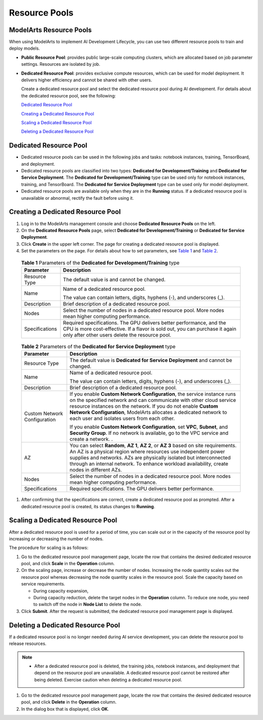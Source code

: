 Resource Pools
==============

ModelArts Resource Pools
------------------------

When using ModelArts to implement AI Development Lifecycle, you can use two different resource pools to train and deploy models.

-  **Public Resource Pool**: provides public large-scale computing clusters, which are allocated based on job parameter settings. Resources are isolated by job.

-  **Dedicated Resource Pool**: provides exclusive compute resources, which can be used for model deployment. It delivers higher efficiency and cannot be shared with other users.

   Create a dedicated resource pool and select the dedicated resource pool during AI development. For details about the dedicated resource pool, see the following:

   `Dedicated Resource Pool <#dedicated-resource-pool>`__

   `Creating a Dedicated Resource Pool <#creating-a-dedicated-resource-pool>`__

   `Scaling a Dedicated Resource Pool <#scaling-a-dedicated-resource-pool>`__

   `Deleting a Dedicated Resource Pool <#deleting-a-dedicated-resource-pool>`__

Dedicated Resource Pool
-----------------------

-  Dedicated resource pools can be used in the following jobs and tasks: notebook instances, training, TensorBoard, and deployment.
-  Dedicated resource pools are classified into two types: **Dedicated for Development/Training** and **Dedicated for Service Deployment**. The **Dedicated for Development/Training** type can be used only for notebook instances, training, and TensorBoard. The **Dedicated for Service Deployment** type can be used only for model deployment.
-  Dedicated resource pools are available only when they are in the **Running** status. If a dedicated resource pool is unavailable or abnormal, rectify the fault before using it.

Creating a Dedicated Resource Pool
----------------------------------

#. Log in to the ModelArts management console and choose **Dedicated Resource Pools** on the left.

#. On the **Dedicated Resource Pools** page, select **Dedicated for Development/Training** or **Dedicated for Service Deployment**.

#. Click **Create** in the upper left corner. The page for creating a dedicated resource pool is displayed.

#. Set the parameters on the page. For details about how to set parameters, see `Table 1 <#modelarts230076enustopic0143244658table1073325155617>`__ and `Table 2 <#modelarts230076enustopic0143244658table199892206411>`__. 

.. _modelarts230076enustopic0143244658table1073325155617:

   .. table:: **Table 1** Parameters of the **Dedicated for Development/Training** type

      +-----------------------------------+-------------------------------------------------------------------------------------------------------------------------------------------------------------------------------------------------------+
      | Parameter                         | Description                                                                                                                                                                                           |
      +===================================+=======================================================================================================================================================================================================+
      | Resource Type                     | The default value is and cannot be changed.                                                                                                                                                           |
      +-----------------------------------+-------------------------------------------------------------------------------------------------------------------------------------------------------------------------------------------------------+
      | Name                              | Name of a dedicated resource pool.                                                                                                                                                                    |
      |                                   |                                                                                                                                                                                                       |
      |                                   | The value can contain letters, digits, hyphens (-), and underscores (_).                                                                                                                              |
      +-----------------------------------+-------------------------------------------------------------------------------------------------------------------------------------------------------------------------------------------------------+
      | Description                       | Brief description of a dedicated resource pool.                                                                                                                                                       |
      +-----------------------------------+-------------------------------------------------------------------------------------------------------------------------------------------------------------------------------------------------------+
      | Nodes                             | Select the number of nodes in a dedicated resource pool. More nodes mean higher computing performance.                                                                                                |
      +-----------------------------------+-------------------------------------------------------------------------------------------------------------------------------------------------------------------------------------------------------+
      | Specifications                    | Required specifications. The GPU delivers better performance, and the CPU is more cost-effective. If a flavor is sold out, you can purchase it again only after other users delete the resource pool. |
      +-----------------------------------+-------------------------------------------------------------------------------------------------------------------------------------------------------------------------------------------------------+

   

.. _modelarts230076enustopic0143244658table199892206411:

   .. table:: **Table 2** Parameters of the **Dedicated for Service Deployment** type

      +-----------------------------------+------------------------------------------------------------------------------------------------------------------------------------------------------------------------------------------------------------------------------------------------------------------------------------------------------------------------------------+
      | Parameter                         | Description                                                                                                                                                                                                                                                                                                                        |
      +===================================+====================================================================================================================================================================================================================================================================================================================================+
      | Resource Type                     | The default value is **Dedicated for Service Deployment** and cannot be changed.                                                                                                                                                                                                                                                   |
      +-----------------------------------+------------------------------------------------------------------------------------------------------------------------------------------------------------------------------------------------------------------------------------------------------------------------------------------------------------------------------------+
      | Name                              | Name of a dedicated resource pool.                                                                                                                                                                                                                                                                                                 |
      |                                   |                                                                                                                                                                                                                                                                                                                                    |
      |                                   | The value can contain letters, digits, hyphens (-), and underscores (_).                                                                                                                                                                                                                                                           |
      +-----------------------------------+------------------------------------------------------------------------------------------------------------------------------------------------------------------------------------------------------------------------------------------------------------------------------------------------------------------------------------+
      | Description                       | Brief description of a dedicated resource pool.                                                                                                                                                                                                                                                                                    |
      +-----------------------------------+------------------------------------------------------------------------------------------------------------------------------------------------------------------------------------------------------------------------------------------------------------------------------------------------------------------------------------+
      | Custom Network Configuration      | If you enable **Custom Network Configuration**, the service instance runs on the specified network and can communicate with other cloud service resource instances on the network. If you do not enable **Custom Network Configuration**, ModelArts allocates a dedicated network to each user and isolates users from each other. |
      |                                   |                                                                                                                                                                                                                                                                                                                                    |
      |                                   | If you enable **Custom Network Configuration**, set **VPC**, **Subnet**, and **Security Group**. If no network is available, go to the VPC service and create a network. .                                                                                                                                                         |
      +-----------------------------------+------------------------------------------------------------------------------------------------------------------------------------------------------------------------------------------------------------------------------------------------------------------------------------------------------------------------------------+
      | AZ                                | You can select **Random**, **AZ 1**, **AZ 2**, or **AZ 3** based on site requirements. An AZ is a physical region where resources use independent power supplies and networks. AZs are physically isolated but interconnected through an internal network. To enhance workload availability, create nodes in different AZs.        |
      +-----------------------------------+------------------------------------------------------------------------------------------------------------------------------------------------------------------------------------------------------------------------------------------------------------------------------------------------------------------------------------+
      | Nodes                             | Select the number of nodes in a dedicated resource pool. More nodes mean higher computing performance.                                                                                                                                                                                                                             |
      +-----------------------------------+------------------------------------------------------------------------------------------------------------------------------------------------------------------------------------------------------------------------------------------------------------------------------------------------------------------------------------+
      | Specifications                    | Required specifications. The GPU delivers better performance.                                                                                                                                                                                                                                                                      |
      +-----------------------------------+------------------------------------------------------------------------------------------------------------------------------------------------------------------------------------------------------------------------------------------------------------------------------------------------------------------------------------+

#. After confirming that the specifications are correct, create a dedicated resource pool as prompted. After a dedicated resource pool is created, its status changes to **Running**.

Scaling a Dedicated Resource Pool
---------------------------------

After a dedicated resource pool is used for a period of time, you can scale out or in the capacity of the resource pool by increasing or decreasing the number of nodes.

The procedure for scaling is as follows:

#. Go to the dedicated resource pool management page, locate the row that contains the desired dedicated resource pool, and click **Scale** in the **Operation** column.
#. On the scaling page, increase or decrease the number of nodes. Increasing the node quantity scales out the resource pool whereas decreasing the node quantity scales in the resource pool. Scale the capacity based on service requirements.

   -  During capacity expansion,
   -  During capacity reduction, delete the target nodes in the **Operation** column. To reduce one node, you need to switch off the node in **Node List** to delete the node.

#. Click **Submit**. After the request is submitted, the dedicated resource pool management page is displayed.

Deleting a Dedicated Resource Pool
----------------------------------

If a dedicated resource pool is no longer needed during AI service development, you can delete the resource pool to release resources.

.. note::

   -  After a dedicated resource pool is deleted, the training jobs, notebook instances, and deployment that depend on the resource pool are unavailable. A dedicated resource pool cannot be restored after being deleted. Exercise caution when deleting a dedicated resource pool.

#. Go to the dedicated resource pool management page, locate the row that contains the desired dedicated resource pool, and click **Delete** in the **Operation** column.
#. In the dialog box that is displayed, click **OK**.
